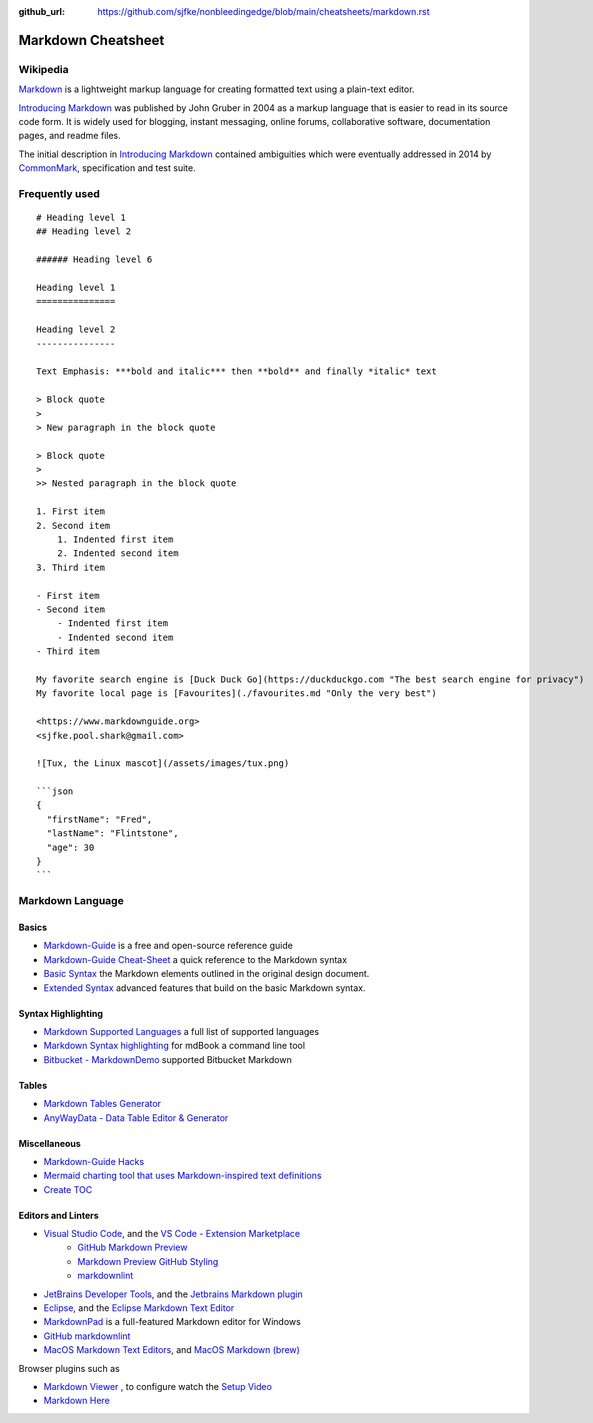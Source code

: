 :github_url: https://github.com/sjfke/nonbleedingedge/blob/main/cheatsheets/markdown.rst

*******************
Markdown Cheatsheet
*******************

Wikipedia
=========

`Markdown <https://www.markdownguide.org/>`_  is a lightweight markup language for creating
formatted text using a plain-text editor.

`Introducing Markdown <https://daringfireball.net/2004/03/introducing_markdown>`_ was published by John Gruber  in 2004 as a
markup language that is easier to read in its source code form. It is widely used for blogging, instant messaging,
online forums, collaborative software, documentation pages, and readme files.

The initial description in `Introducing Markdown <https://daringfireball.net/2004/03/introducing_markdown>`_ contained
ambiguities which were eventually addressed in 2014 by `CommonMark <https://commonmark.org/>`_, specification and test suite.

Frequently used
===============

::

    # Heading level 1
    ## Heading level 2

    ###### Heading level 6

    Heading level 1
    ===============

    Heading level 2
    ---------------

    Text Emphasis: ***bold and italic*** then **bold** and finally *italic* text

    > Block quote
    >
    > New paragraph in the block quote

    > Block quote
    >
    >> Nested paragraph in the block quote

    1. First item
    2. Second item
        1. Indented first item
        2. Indented second item
    3. Third item

    - First item
    - Second item
        - Indented first item
        - Indented second item
    - Third item

    My favorite search engine is [Duck Duck Go](https://duckduckgo.com "The best search engine for privacy")
    My favorite local page is [Favourites](./favourites.md "Only the very best")

    <https://www.markdownguide.org>
    <sjfke.pool.shark@gmail.com>

    ![Tux, the Linux mascot](/assets/images/tux.png)

    ```json
    {
      "firstName": "Fred",
      "lastName": "Flintstone",
      "age": 30
    }
    ```

Markdown Language
=================

Basics
------

* `Markdown-Guide <https://www.markdownguide.org/>`_ is a free and open-source reference guide
* `Markdown-Guide Cheat-Sheet <https://www.markdownguide.org/cheat-sheet/>`_ a quick reference to the Markdown syntax
* `Basic Syntax <https://www.markdownguide.org/basic-syntax>`_ the Markdown elements outlined in the original design document.
* `Extended Syntax <https://www.markdownguide.org/extended-syntax>`_ advanced features that build on the basic Markdown syntax.

Syntax Highlighting
-------------------

* `Markdown Supported Languages <https://github.com/jincheng9/markdown_supported_languages>`_ a full list of supported languages
* `Markdown Syntax highlighting <https://rust-lang.github.io/mdBook/format/theme/syntax-highlighting.html>`_ for mdBook a command line tool
* `Bitbucket - MarkdownDemo <https://bitbucket.org/tutorials/markdowndemo/src/master/#markdown-header-code-and-syntax-highlighting>`_ supported Bitbucket Markdown

Tables
------

* `Markdown Tables Generator <https://www.tablesgenerator.com/markdown_tables>`_
* `AnyWayData - Data Table Editor & Generator <https://anywaydata.com/>`_

Miscellaneous
-------------

* `Markdown-Guide Hacks <https://www.markdownguide.org/hacks/>`_
* `Mermaid charting tool that uses Markdown-inspired text definitions <https://github.com/mermaid-js/mermaid>`_
* `Create TOC <https://stackoverflow.com/questions/11948245/markdown-to-create-pages-and-table-of-contents>`_

Editors and Linters
-------------------

* `Visual Studio Code <https://code.visualstudio.com/>`_, and the `VS Code - Extension Marketplace <https://code.visualstudio.com/docs/editor/extension-marketplace>`_
    * `GitHub Markdown Preview <https://github.com/mjbvz/vscode-github-markdown-preview#readme>`_
    * `Markdown Preview GitHub Styling <https://github.com/mjbvz/vscode-github-markdown-preview-style#readme>`_
    * `markdownlint <https://github.com/DavidAnson/vscode-markdownlint>`_

* `JetBrains Developer Tools <https://www.jetbrains.com/>`_, and the `Jetbrains Markdown plugin <https://plugins.jetbrains.com/plugin/7793-markdown/docs>`_

* `Eclipse <https://www.eclipse.org/downloads/>`_, and the `Eclipse Markdown Text Editor <https://marketplace.eclipse.org/content/markdown-text-editor>`_

* `MarkdownPad <http://markdownpad.com/>`_ is a full-featured Markdown editor for Windows

* `GitHub markdownlint <https://github.com/markdownlint/markdownlint>`_

* `MacOS Markdown Text Editors <https://www.makeuseof.com/tag/mac-markdown-editors/>`_, and `MacOS Markdown (brew) <https://formulae.brew.sh/formula/markdown>`_

Browser plugins such as

* `Markdown Viewer <https://github.com/simov/markdown-viewer>`_ , to configure watch the `Setup Video <https://vimeo.com/807266428>`_
* `Markdown Here <https://markdown-here.com/>`_

